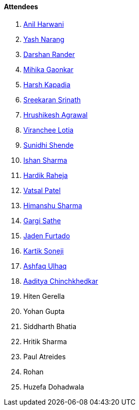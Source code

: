 ==== Attendees

. link:https://www.linkedin.com/in/anilharwani[Anil Harwani^]
. link:https://www.linkedin.com/in/ysnarang[Yash Narang^]
. link:https://twitter.com/SirusTweets[Darshan Rander^]
. link:https://twitter.com/GaonkarMihika[Mihika Gaonkar^]
. link:https://twitter.com/harshgkapadia[Harsh Kapadia^]
. link:https://twitter.com/skxrxn[Sreekaran Srinath^]
. link:https://www.linkedin.com/in/hrushiagrawal[Hrushikesh Agrawal^]
. link:https://twitter.com/code_magician[Viranchee Lotia^]
. link:https://twitter.com/SunidhiShende[Sunidhi Shende^]
. link:https://twitter.com/ishandeveloper[Ishan Sharma^]
. link:https://twitter.com/hardikraheja[Hardik Raheja^]
. link:https://twitter.com/guyinthecape[Vatsal Patel^]
. link:https://twitter.com/_SharmaHimanshu[Himanshu Sharma^]
. link:https://twitter.com/gargi_sathe[Gargi Sathe^]
. link:https://twitter.com/furtado_jaden[Jaden Furtado^]
. link:https://twitter.com/KartikSoneji_[Kartik Soneji^]
. link:https://twitter.com/ashfaq_ulhaq[Ashfaq Ulhaq^]
. link:https://twitter.com/Aaditya__Speaks[Aaditya Chinchkhedkar^]
. Hiten Gerella
. Yohan Gupta
. Siddharth Bhatia
. Hritik Sharma
. Paul Atreides
. Rohan
. Huzefa Dohadwala
